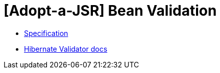 = [Adopt-a-JSR] Bean Validation

* http://download.oracle.com/otndocs/jcp/bean_validation-2_0_0_Alpha1-edr-spec/index.html[Specification]
* https://docs.jboss.org/hibernate/validator/6.0/reference/en-US/html_single/[Hibernate Validator docs]

